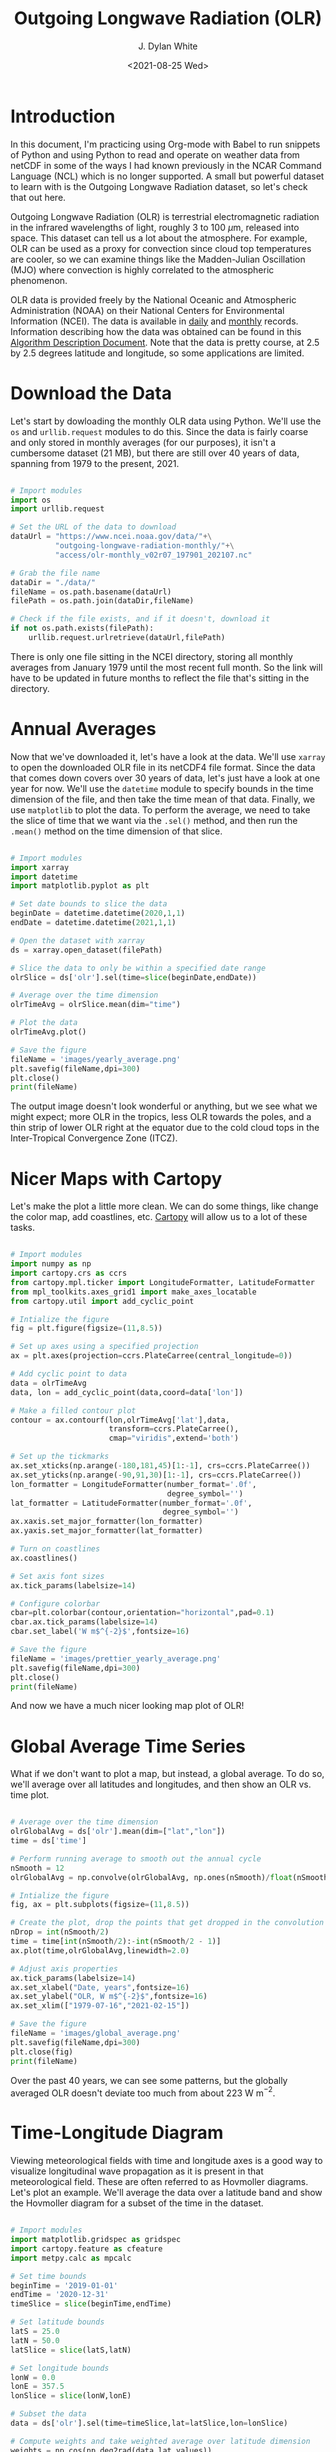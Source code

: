 #+title: Outgoing Longwave Radiation (OLR)
#+author: J. Dylan White
#+date: <2021-08-25 Wed>

* Introduction

In this document, I'm practicing using Org-mode with Babel to run snippets of Python and using Python to read and operate on weather data from netCDF in some of the ways I had known previously in the NCAR Command Language (NCL) which is no longer supported. A small but powerful dataset to learn with is the Outgoing Longwave Radiation dataset, so let's check that out here.

Outgoing Longwave Radiation (OLR) is terrestrial electromagnetic radiation in the infrared wavelengths of light, roughly 3 to 100 \(\mu\)m, released into space. This dataset can tell us a lot about the atmosphere. For example, OLR can be used as a proxy for convection since cloud top temperatures are cooler, so we can examine things like the Madden-Julian Oscillation (MJO) where convection is highly correlated to the atmospheric phenomenon.

OLR data is provided freely by the National Oceanic and Atmospheric Administration (NOAA) on their National Centers for Environmental Information (NCEI). The data is available in [[https://www.ncei.noaa.gov/products/climate-data-records/outgoing-longwave-radiation-daily][daily]] and [[https://www.ncei.noaa.gov/products/climate-data-records/outgoing-longwave-radiation-monthly][monthly]] records. Information describing how the data was obtained can be found in this [[https://www.ncei.noaa.gov/pub/data/sds/cdr/CDRs/Outgoing%20Longwave%20Radiation%20-%20Daily/AlgorithmDescription_01B-21.pdf][Algorithm Description Document]]. Note that the data is pretty course, at 2.5 by 2.5 degrees latitude and longitude, so some applications are limited.

* Download the Data

Let's start by dowloading the monthly OLR data using Python. We'll use the =os= and =urllib.request= modules to do this. Since the data is fairly coarse and only stored in monthly averages (for our purposes), it isn't a cumbersome dataset (21 MB), but there are still over 40 years of data, spanning from 1979 to the present, 2021.

#+begin_src python :session one :exports both :results none
  
  # Import modules
  import os
  import urllib.request

  # Set the URL of the data to download
  dataUrl = "https://www.ncei.noaa.gov/data/"+\
            "outgoing-longwave-radiation-monthly/"+\
            "access/olr-monthly_v02r07_197901_202107.nc"
           
  # Grab the file name
  dataDir = "./data/"
  fileName = os.path.basename(dataUrl)
  filePath = os.path.join(dataDir,fileName)

  # Check if the file exists, and if it doesn't, download it
  if not os.path.exists(filePath):
      urllib.request.urlretrieve(dataUrl,filePath)

#+end_src

There is only one file sitting in the NCEI directory, storing all monthly averages from January 1979 until the most recent full month. So the link will have to be updated in future months to reflect the file that's sitting in the directory.

* Annual Averages

Now that we've downloaded it, let's have a look at the data. We'll use =xarray= to open the downloaded OLR file in its netCDF4 file format. Since the data that comes down covers over 30 years of data, let's just have a look at one year for now. We'll use the =datetime= module to specify bounds in the time dimension of the file, and then take the time mean of that data. Finally, we use =matplotlib= to plot the data. To perform the average, we need to take the slice of time that we want via the =.sel()= method, and then run the =.mean()= method on the time dimension of that slice. 
 
#+begin_src python :session one :results output file :exports both
  
  # Import modules
  import xarray
  import datetime
  import matplotlib.pyplot as plt

  # Set date bounds to slice the data
  beginDate = datetime.datetime(2020,1,1)
  endDate = datetime.datetime(2021,1,1)

  # Open the dataset with xarray
  ds = xarray.open_dataset(filePath)

  # Slice the data to only be within a specified date range 
  olrSlice = ds['olr'].sel(time=slice(beginDate,endDate))

  # Average over the time dimension
  olrTimeAvg = olrSlice.mean(dim="time")

  # Plot the data
  olrTimeAvg.plot()

  # Save the figure
  fileName = 'images/yearly_average.png'
  plt.savefig(fileName,dpi=300)
  plt.close()
  print(fileName)

#+end_src

#+RESULTS:
[[file:images/yearly_average.png]]

The output image doesn't look wonderful or anything, but we see what we might expect; more OLR in the tropics, less OLR towards the poles, and a thin strip of lower OLR right at the equator due to the cold cloud tops in the Inter-Tropical Convergence Zone (ITCZ). 

* Nicer Maps with Cartopy

Let's make the plot a little more clean. We can do some things, like change the color map, add coastlines, etc. [[https://scitools.org.uk/cartopy/docs/latest/index.html][Cartopy]] will allow us to a lot of these tasks.

#+begin_src python :session one :results output file :exports both
  
  # Import modules
  import numpy as np
  import cartopy.crs as ccrs
  from cartopy.mpl.ticker import LongitudeFormatter, LatitudeFormatter
  from mpl_toolkits.axes_grid1 import make_axes_locatable
  from cartopy.util import add_cyclic_point

  # Intialize the figure
  fig = plt.figure(figsize=(11,8.5))

  # Set up axes using a specified projection
  ax = plt.axes(projection=ccrs.PlateCarree(central_longitude=0))

  # Add cyclic point to data
  data = olrTimeAvg
  data, lon = add_cyclic_point(data,coord=data['lon'])

  # Make a filled contour plot
  contour = ax.contourf(lon,olrTimeAvg['lat'],data,
                        transform=ccrs.PlateCarree(),
                        cmap="viridis",extend='both')

  # Set up the tickmarks
  ax.set_xticks(np.arange(-180,181,45)[1:-1], crs=ccrs.PlateCarree())
  ax.set_yticks(np.arange(-90,91,30)[1:-1], crs=ccrs.PlateCarree())
  lon_formatter = LongitudeFormatter(number_format='.0f',
                                     degree_symbol='')
  lat_formatter = LatitudeFormatter(number_format='.0f',
                                    degree_symbol='')
  ax.xaxis.set_major_formatter(lon_formatter)
  ax.yaxis.set_major_formatter(lat_formatter)

  # Turn on coastlines
  ax.coastlines()

  # Set axis font sizes
  ax.tick_params(labelsize=14)

  # Configure colorbar
  cbar=plt.colorbar(contour,orientation="horizontal",pad=0.1)
  cbar.ax.tick_params(labelsize=14)
  cbar.set_label('W m$^{-2}$',fontsize=16)

  # Save the figure
  fileName = 'images/prettier_yearly_average.png'
  plt.savefig(fileName,dpi=300)
  plt.close()
  print(fileName)

#+end_src

#+RESULTS:
[[file:images/prettier_yearly_average.png]]

And now we have a much nicer looking map plot of OLR! 

* Global Average Time Series

What if we don't want to plot a map, but instead, a global average. To do so, we'll average over all latitudes and longitudes, and then show an OLR vs. time plot.

#+begin_src  python :session one :results output file :exports both
  
  # Average over the time dimension
  olrGlobalAvg = ds['olr'].mean(dim=["lat","lon"])
  time = ds['time']

  # Perform running average to smooth out the annual cycle
  nSmooth = 12
  olrGlobalAvg = np.convolve(olrGlobalAvg, np.ones(nSmooth)/float(nSmooth), mode='valid')

  # Intialize the figure
  fig, ax = plt.subplots(figsize=(11,8.5))

  # Create the plot, drop the points that get dropped in the convolution 
  nDrop = int(nSmooth/2)
  time = time[int(nSmooth/2):-int(nSmooth/2 - 1)]
  ax.plot(time,olrGlobalAvg,linewidth=2.0)

  # Adjust axis properties
  ax.tick_params(labelsize=14)
  ax.set_xlabel("Date, years",fontsize=16)
  ax.set_ylabel("OLR, W m$^{-2}$",fontsize=16)
  ax.set_xlim(["1979-07-16","2021-02-15"])

  # Save the figure
  fileName = 'images/global_average.png'
  plt.savefig(fileName,dpi=300)
  plt.close(fig)
  print(fileName)

#+end_src

#+RESULTS:
[[file:images/global_average.png]]

Over the past 40 years, we can see some patterns, but the globally averaged OLR doesn't deviate too much from about 223 W m\(^{-2}\).

* Time-Longitude Diagram

Viewing meteorological fields with time and longitude axes is a good way to visualize longitudinal wave propagation as it is present in that meteorological field. These are often referred to as Hovmoller diagrams. Let's plot an example. We'll average the data over a latitude band and show the Hovmoller diagram for a subset of the time in the dataset.

#+begin_src  python :session one :results output file :exports both
  
  # Import modules
  import matplotlib.gridspec as gridspec
  import cartopy.feature as cfeature
  import metpy.calc as mpcalc

  # Set time bounds
  beginTime = '2019-01-01'
  endTime = '2020-12-31'
  timeSlice = slice(beginTime,endTime)

  # Set latitude bounds
  latS = 25.0
  latN = 50.0
  latSlice = slice(latS,latN)

  # Set longitude bounds
  lonW = 0.0
  lonE = 357.5
  lonSlice = slice(lonW,lonE)

  # Subset the data
  data = ds['olr'].sel(time=timeSlice,lat=latSlice,lon=lonSlice)
  
  # Compute weights and take weighted average over latitude dimension
  weights = np.cos(np.deg2rad(data.lat.values))
  dataLatAvg = (data * weights[None, :, None]).sum(dim='lat') / np.sum(weights)

  # Apply a smoothing to the data
  dataLatAvg = mpcalc.smooth_n_point(dataLatAvg, 9, 2)

  # Get times and make array of datetime objects
  time = data.time.values.astype('datetime64[ms]').astype('O')

  # Specify longitude values for chosen domain
  lon = data.lon.values

  # Start figure
  fig = plt.figure(figsize=(10, 13))

  # Use gridspec to help size elements of plot; small top plot and big bottom plot
  gs = gridspec.GridSpec(nrows=2, ncols=1, height_ratios=[1,12], hspace=0.15)

  # Tick labels
  x_tick_labels = [u'0\N{DEGREE SIGN}E', u'90\N{DEGREE SIGN}E',
                   u'180\N{DEGREE SIGN}E', u'90\N{DEGREE SIGN}W',
                   u'0\N{DEGREE SIGN}E']

  # Top plot for geographic reference (makes small map)
  ax1 = fig.add_subplot(gs[0, 0], projection=ccrs.PlateCarree(central_longitude=180))
  ax1.tick_params(labelsize=12)
  ax1.set_extent([lonW,lonE,latS,latN], ccrs.PlateCarree(central_longitude=180))
  ax1.set_yticks([latS,latN])
  ax1.set_yticklabels([f'{int(latS)}\N{DEGREE SIGN}N',f'{int(latN)}\N{DEGREE SIGN}N'])
  ax1.set_xticks([-180, -90, 0, 90, 180])
  ax1.set_xticklabels(x_tick_labels)
  ax1.grid(linestyle='dotted',linewidth=2,color="gray")

  # Add geopolitical boundaries for map reference
  ax1.stock_img()
  ax1.add_feature(cfeature.COASTLINE)

  # Set some titles
  plt.title('Hovmoller Diagram',loc='left',fontsize=14)
  plt.title('Outgoing Longwave Radiation',loc='right',fontsize=14)

  # Bottom plot for Hovmoller diagram
  ax2 = fig.add_subplot(gs[1, 0])
  ax2.tick_params(labelsize=12)

  # Create contourf and contour plots
  clevs = np.arange(210,285+1,7.5)
  cf = ax2.contourf(lon,time,dataLatAvg,clevs,cmap=plt.cm.viridis,extend='both')
  cs = ax2.contour(lon,time,dataLatAvg,clevs,colors='k',linewidths=1)
  cbar = plt.colorbar(cf,orientation='horizontal',pad=0.04,aspect=50)
  cbar.ax.tick_params(labelsize=12)
  cbar.set_label('W m$^{-2}$',fontsize=12)

  # Make some ticks and tick labels
  ax2.set_xticks([0, 90, 180, 270, 357.5])
  ax2.set_xticklabels(x_tick_labels)

  # Set some titles
  plt.title(f'Latitude Range: {latS}\N{DEGREE SIGN}N - {latN}\N{DEGREE SIGN}N', 
            loc='left',fontsize=14)
  plt.title('Date Range: {0:%Y-%m} - {1:%Y-%m}'.format(time[0], time[-1]),
            loc='right',fontsize=14)

  # Save the figure
  fileName = 'images/hovmoller.png'
  plt.savefig(fileName,dpi=300)
  plt.close(fig)
  print(fileName)

#+end_src

#+RESULTS:
[[file:images/hovmoller.png]]
 
In this dataset, we can't really see any propagating waves. If we could, we'd see diagonal streaks of positive and negative altering perturbations. We're looking at monthly averages, so any propagating waves that would show up here would need to have a period of more than two months to show up, and that's too large for most atmospheric oscillations that we'd expect to show up in OLR. The only streaks here are horizontal, with more OLR in the May - October months, and less OLR in the Novermber - April months. We're in the northern hemisphere for this diagram, so we're simply seeing the seasonal variation in the Earth's reflection/emmission. Note that the effect of land mass also shows up niceley here, as seen by the consistent vertical patterns.

Now that we've successfully explored some of this data, I'll start storing some custom files to explore this and the daily data in the [[https://github.com/jdylanwhite/weather/blob/master/olr/olr.py][OLR functions script]] for future use.
